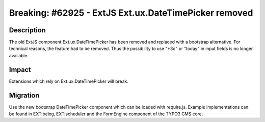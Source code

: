 ======================================================
Breaking: #62925 - ExtJS Ext.ux.DateTimePicker removed
======================================================

Description
===========

The old ExtJS component Ext.ux.DateTimePicker has been removed and replaced with a
bootstrap alternative. For technical reasons, the feature had to be removed.
Thus the possibility to use "+3d" or "today" in input fields is no longer
available.


Impact
======

Extensions which rely on Ext.ux.DateTimePicker will break.


Migration
=========

Use the new bootstrap DateTimePicker component which can be loaded with
require.js. Example implementations can be found in EXT:belog, EXT:scheduler
and the FormEngine component of the TYPO3 CMS core.